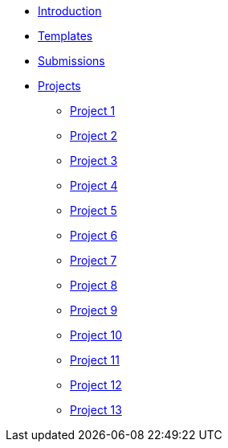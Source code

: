 * xref:introduction.adoc[Introduction]
* xref:templates.adoc[Templates]
* xref:submissions.adoc[Submissions]
* xref:gallaudet-training-projects.adoc[Projects]
** xref:gallaudet-training-project01.adoc[Project 1]
** xref:gallaudet-training-project02.adoc[Project 2]
** xref:gallaudet-training-project03.adoc[Project 3]
** xref:gallaudet-training-project04.adoc[Project 4]
** xref:gallaudet-training-project05.adoc[Project 5]
** xref:gallaudet-training-project06.adoc[Project 6]
** xref:gallaudet-training-project07.adoc[Project 7]
** xref:gallaudet-training-project08.adoc[Project 8]
** xref:gallaudet-training-project09.adoc[Project 9]
** xref:gallaudet-training-project10.adoc[Project 10]
** xref:gallaudet-training-project11.adoc[Project 11]
** xref:gallaudet-training-project12.adoc[Project 12]
** xref:gallaudet-training-project13.adoc[Project 13]